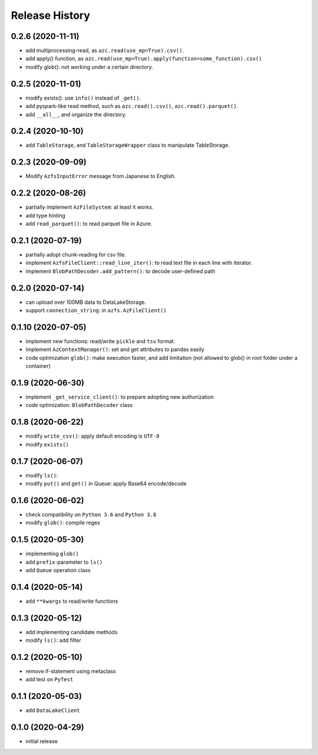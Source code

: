 Release History
===============

0.2.6 (2020-11-11)
------------------

* add multiprocessing-read, as ``azc.read(use_mp=True).csv()``.
* add apply() function, as ``azc.read(use_mp=True).apply(function=some_function).csv()``
* modify glob(): not working under a certain directory.

0.2.5 (2020-11-01)
------------------

* modify exists(): use ``info()`` instead of ``_get()``.
* add pyspark-like read method, such as ``azc.read().csv()``, ``azc.read().parquet()``.
* add ``__all__``, and organize the directory.

0.2.4 (2020-10-10)
------------------

* add ``TableStorage``, and ``TableStorageWrapper`` class to manipulate TableStorage.

0.2.3 (2020-09-09)
------------------

* Modify ``AzfsInputError`` message from Japanese to English.

0.2.2 (2020-08-26)
------------------

* partially implement ``AzFileSystem``: at least it works.
* add type hinting
* add ``read_parquet()``: to read parquet file in Azure.

0.2.1 (2020-07-19)
------------------

* partially adopt chunk-reading for csv file.
* implement ``AzfsFileClient::read_line_iter()``: to read text file in each line with iterator.
* implement ``BlobPathDecoder.add_pattern()``: to decode user-defined path

0.2.0 (2020-07-14)
------------------

* can upload over 100MB data to DataLakeStorage.
* support ``connection_string``: in ``azfs.AzFileClient()``

0.1.10 (2020-07-05)
-------------------

* implement new functions: read/write ``pickle`` and ``tsv`` format.
* implement ``AzContextManager()``: set and get attributes to pandas easily
* code optimization ``glob()``: make execution faster, and add limitation (not allowed to glob() in root folder under a container)

0.1.9 (2020-06-30)
------------------

* implement ``_get_service_client()``: to prepare adopting new authorization
* code optimization: ``BlobPathDecoder`` class

0.1.8 (2020-06-22)
------------------

* modify ``write_csv()``: apply default encoding is ``UTF-8``
* modify ``exists()``

0.1.7 (2020-06-07)
------------------

* modify ``ls()``:
* modify ``put()`` and ``get()`` in Queue: apply Base64 encode/decode

0.1.6 (2020-06-02)
------------------

* check compatibility on ``Python 3.6`` and ``Python 3.8``
* modify ``glob()``: compile regex

0.1.5 (2020-05-30)
------------------

* implementing ``glob()``
* add ``prefix``-parameter to ``ls()``
* add ``Queue`` operation class

0.1.4 (2020-05-14)
------------------

* add ``**kwargs`` to read/write functions

0.1.3 (2020-05-12)
------------------

* add implementing candidate methods
* modify ``ls()``: add filter

0.1.2 (2020-05-10)
------------------

* remove if-statement using metaclass
* add test on ``PyTest``

0.1.1 (2020-05-03)
------------------

* add ``DataLakeClient``

0.1.0 (2020-04-29)
------------------

* initial release

